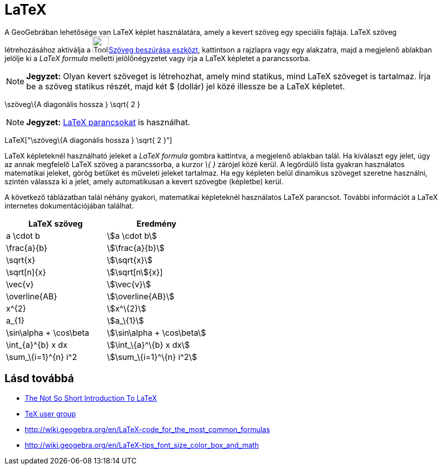 = LaTeX
:page-en: LaTeX
ifdef::env-github[:imagesdir: /hu/modules/ROOT/assets/images]

A GeoGebrában lehetősége van LaTeX képlet használatára, amely a kevert szöveg egy speciális fajtája. LaTeX szöveg
létrehozásához aktiválja a image:Tool_Insert_Text.gif[Tool Insert
Text.gif,width=32,height=32]xref:/tools/Szöveg_beszúrása.adoc[Szöveg beszúrása eszközt], kattintson a rajzlapra vagy egy
alakzatra, majd a megjelenő ablakban jelölje ki a _LaTeX formula_ melletti jelölőnégyzetet vagy írja a LaTeX képletet a
parancssorba.

[NOTE]
====

*Jegyzet:* Olyan kevert szöveget is létrehozhat, amely mind statikus, mind LaTeX szöveget is tartalmaz. Írja be a szöveg
statikus részét, majd két $ (dollár) jel közé illessze be a LaTeX képletet.

====

[EXAMPLE]
====

\szöveg\{A diagonális hossza } \sqrt{ 2 }

====

[NOTE]
====

*Jegyzet:* xref:/commands/LaTeX.adoc[LaTeX parancsokat] is használhat.

====

[EXAMPLE]
====

LaTeX["\szöveg\{A diagonális hossza } \sqrt{ 2 }"]

====

LaTeX képleteknél használható jeleket a _LaTeX formula_ gombra kattintva, a megjelenő ablakban talál. Ha kiválaszt egy
jelet, úgy az annak megfelelő LaTeX szöveg a parancssorba, a kurzor _\{ }_ zárójel közé kerül. A legördülő lista gyakran
használatos matematikai jeleket, görög betűket és műveleti jeleket tartalmaz. Ha egy képleten belül dinamikus szöveget
szeretne használni, szintén válassza ki a jelet, amely automatikusan a kevert szövegbe (képletbe) kerül.

A következő táblázatban talál néhány gyakori, matematikai képleteknél használatos LaTeX parancsot. További információt a
LaTeX internetes dokumentációjában találhat.

[cols=",",options="header",]
|===
|LaTeX szöveg |Eredmény
|a \cdot b |stem:[a \cdot b]
|\frac{a}{b} |stem:[\frac{a}{b}]
|\sqrt{x} |stem:[\sqrt{x}]
|\sqrt[n]{x} |stem:[\sqrt[n]{x}]
|\vec{v} |stem:[\vec{v}]
|\overline{AB} |stem:[\overline{AB}]
|x^\{2} |stem:[x^\{2}]
|a_\{1} |stem:[a_\{1}]
|\sin\alpha + \cos\beta |stem:[\sin\alpha + \cos\beta]
|\int_\{a}^\{b} x dx |stem:[\int_\{a}^\{b} x dx]
|\sum_\{i=1}^\{n} i^2 |stem:[\sum_\{i=1}^\{n} i^2]
|===

== Lásd továbbá

* http://folk.uio.no/knutm/mmcs2008/lshort2e.pdf[The Not So Short Introduction To LaTeX]
* http://www.tug.org[TeX user group]
* http://wiki.geogebra.org/en/LaTeX-code_for_the_most_common_formulas
* http://wiki.geogebra.org/en/LaTeX-tips_font_size_color_box_and_math
